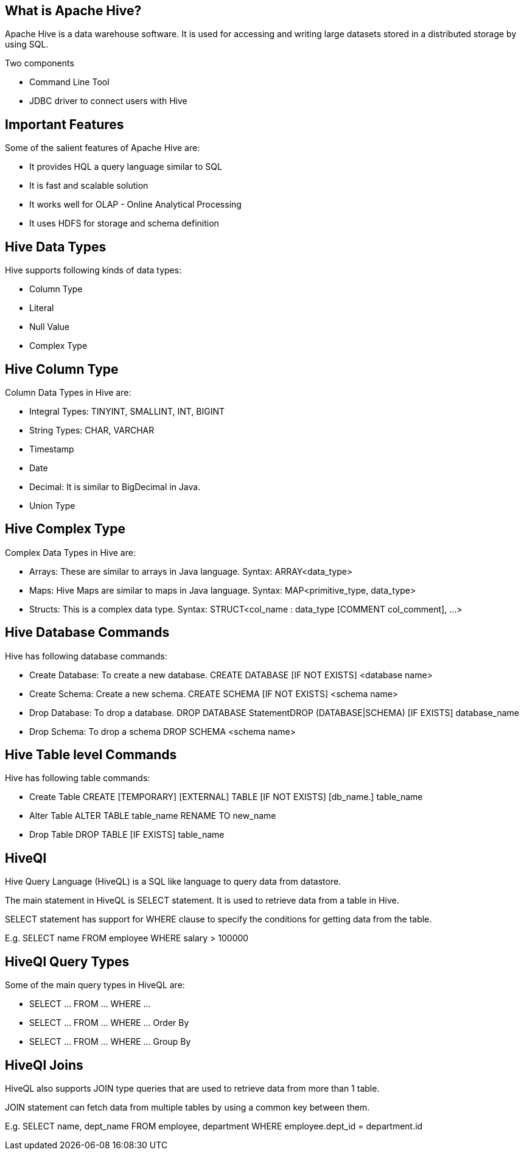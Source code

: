 ////

  Licensed to the Apache Software Foundation (ASF) under one or more
  contributor license agreements.  See the NOTICE file distributed with
  this work for additional information regarding copyright ownership.
  The ASF licenses this file to You under the Apache License, Version 2.0
  (the "License"); you may not use this file except in compliance with
  the License.  You may obtain a copy of the License at

      http://www.apache.org/licenses/LICENSE-2.0

  Unless required by applicable law or agreed to in writing, software
  distributed under the License is distributed on an "AS IS" BASIS,
  WITHOUT WARRANTIES OR CONDITIONS OF ANY KIND, either express or implied.
  See the License for the specific language governing permissions and
  limitations under the License.

////
:revealjs_progress: true
:revealjs_slidenumber: true
:sourcedir: ../java

== What is Apache Hive?
Apache Hive is a data warehouse software. It is used for accessing and writing large datasets stored in a distributed storage by using SQL.

Two components

- Command Line Tool
- JDBC driver to connect users with Hive

== Important Features

Some of the salient features of Apache Hive are:

- It provides HQL a query language similar to SQL
- It is fast and scalable solution
- It works well for OLAP - Online Analytical Processing
- It uses HDFS for storage and schema definition

== Hive Data Types
Hive supports following kinds of data types:

- Column Type
- Literal
- Null Value
- Complex Type

== Hive Column Type

Column Data Types in Hive are:

- Integral Types: TINYINT, SMALLINT, INT, BIGINT
- String Types: CHAR, VARCHAR
- Timestamp
- Date
- Decimal: It is similar to BigDecimal in Java.
- Union Type

== Hive Complex Type

Complex Data Types in Hive are:

- Arrays: These are similar to arrays in Java language.
Syntax: ARRAY<data_type>
- Maps: Hive Maps are similar to maps in Java language.
Syntax: MAP<primitive_type, data_type>
- Structs: This is a complex data type.
Syntax: STRUCT<col_name : data_type [COMMENT col_comment], ...>

== Hive Database Commands
Hive has following database commands:

- Create Database: To create a new database.
CREATE DATABASE [IF NOT EXISTS] <database name>
- Create Schema: Create a new schema.
CREATE SCHEMA [IF NOT EXISTS] <schema name>
- Drop Database: To drop a database.
DROP DATABASE StatementDROP (DATABASE|SCHEMA) [IF EXISTS] database_name 
[RESTRICT|CASCADE]
- Drop Schema: To drop a schema
DROP SCHEMA <schema name>


== Hive Table level Commands
Hive has following table commands:

- Create Table
CREATE [TEMPORARY] [EXTERNAL] TABLE [IF NOT EXISTS] [db_name.] table_name
- Alter Table
ALTER TABLE table_name RENAME TO new_name
- Drop Table
DROP TABLE [IF EXISTS] table_name

== HiveQl
Hive Query Language (HiveQL) is a SQL like language to query data from datastore.

The main statement in HiveQL is SELECT statement. It is used to retrieve data from a table in Hive.

SELECT statement has support for WHERE clause to specify the conditions for getting data from the table.

E.g. SELECT name FROM employee WHERE salary > 100000

== HiveQl Query Types
Some of the main query types in HiveQL are:

- SELECT ... FROM ... WHERE ...
- SELECT ... FROM ... WHERE ... Order By
- SELECT ... FROM ... WHERE ... Group By

== HiveQl Joins
HiveQL also supports JOIN type queries that are used to retrieve data from more than 1 table. 

JOIN statement can fetch data from multiple tables by using a common key between them.

E.g. SELECT name, dept_name 
FROM employee, department 
WHERE employee.dept_id = department.id


